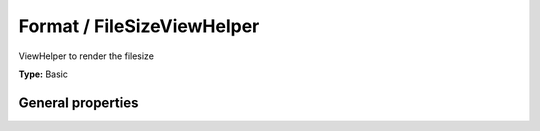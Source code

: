 Format / FileSizeViewHelper
--------------------------------

ViewHelper to render the filesize

**Type:** Basic


General properties
^^^^^^^^^^^^^^^^^^^^^^^

.. t3-field-list-table::
 :header-rows: 1

 - :Name: Name:
   :Type: Type:
   :Description: Description:
   :Default value: Default value:

 - :Name:
         \* file
   :Type:
         string
   :Description:
         Path to the file
   :Default value:
         

 - :Name:
         format
   :Type:
         string
   :Description:
         Labels for bytes, kilo, mega and giga separated by vertical bar (\|) and possibly encapsulated in "". Eg\: " \| K\| M\| G" (which is the default value)
   :Default value:
         

 - :Name:
         hideError
   :Type:
         boolean
   :Description:
         Define if an error should be displayed if file not found
   :Default value:

